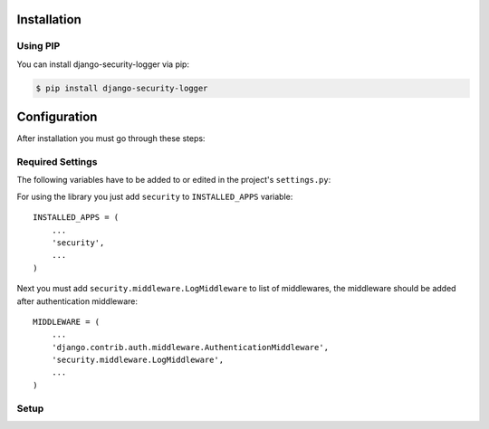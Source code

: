 .. _installation:

Installation
============

Using PIP
---------

You can install django-security-logger via pip:

.. code-block:: console

    $ pip install django-security-logger


Configuration
=============

After installation you must go through these steps:

Required Settings
-----------------

The following variables have to be added to or edited in the project's ``settings.py``:

For using the library you just add ``security`` to ``INSTALLED_APPS`` variable::

    INSTALLED_APPS = (
        ...
        'security',
        ...
    )

Next you must add  ``security.middleware.LogMiddleware`` to list of middlewares, the middleware should be added after authentication middleware::

    MIDDLEWARE = (
        ...
        'django.contrib.auth.middleware.AuthenticationMiddleware',
        'security.middleware.LogMiddleware',
        ...
    )



Setup
-----

.. attribute:: SECURITY_DEFAULT_THROTTLING_VALIDATORS_PATH

  Path to the file with configuration of throttling validators. Default value is ``'security.default_validators'``.

.. attribute:: SECURITY_THROTTLING_FAILURE_VIEW

  Path to the view that returns throttling failure. Default value is ``'security.views.throttling_failure_view'``.

.. attribute:: SECURITY_LOG_IGNORE_IP

  Tuple of IP addresses that are omitted from logging.

.. attribute:: SECURITY_LOG_REQUEST_BODY_LENGTH

  Maximal length of logged request body. More chars than defined are truncated. Default value is ``1000``. If you set ``None`` value the request body will not be truncated.

.. attribute:: SECURITY_LOG_RESPONSE_BODY_LENGTH

  Maximal length of logged response body. More chars than defined are truncated. Default value is ``1000``. If you set ``None`` value the response body will not be truncated.

.. attribute:: SECURITY_LOG_RESPONSE_BODY_CONTENT_TYPES

  Tuple of content types which request/response body are logged for another content types body are removed. Default value is ``('application/json', 'application/xml', 'text/xml', 'text/csv', 'text/html', 'application/xhtml+xml')``.

.. attribute:: SECURITY_LOG_JSON_STRING_LENGTH

  If request/response body are in JSON format and body is longer than allowed the truncating is done with a smarter way. String JSON values longer than value of this setting are truncated. Default value is ``250``. If you set ``None`` value this method will not be used.

.. attribute:: SECURITY_COMMAND_LOG_EXCLUDED_COMMANDS

  Because logger supports Django command logging too this setting contains list of commands that are omitted from logging. Default value is ``('runserver', 'makemigrations', 'migrate', 'sqlmigrate', 'showmigrations', 'shell', 'shell_plus', 'test', 'help', 'reset_db', 'compilemessages', 'makemessages', 'dumpdata', 'loaddata')``.

.. attribute:: SECURITY_HIDE_SENSITIVE_DATA_PATTERNS

  Setting contains patterns for regex function that goes through body and headers and replaces sensitive data with defined replacement.

.. attribute:: SECURITY_SENSITIVE_DATA_REPLACEMENT

  Setting contains sensitive data replacement value. Default value is ``'[Filtered]'``.

.. attribute:: SECURITY_APPEND_SLASH

  Setting same as Django setting ``APPEND_SLASH``. Default value is ``True``.
